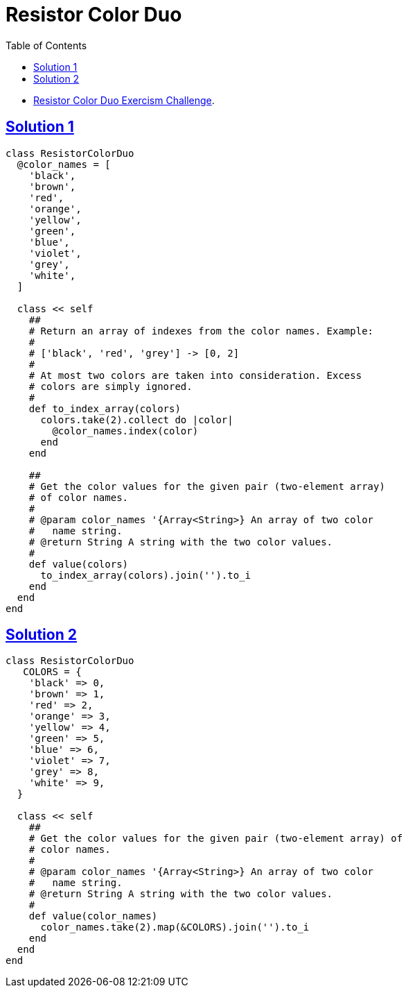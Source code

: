 = Resistor Color Duo
:page-subtitle: Exercism Easy Challenge
:page-tags: ruby hash
:icons: font
:toc: left
:sectlinks:
:stem: latexmath

* link:https://exercism.org/tracks/ruby/exercises/resistor-color-duo[Resistor Color Duo Exercism Challenge^].

== Solution 1

[source,ruby]
----
class ResistorColorDuo
  @color_names = [
    'black',
    'brown',
    'red',
    'orange',
    'yellow',
    'green',
    'blue',
    'violet',
    'grey',
    'white',
  ]

  class << self
    ##
    # Return an array of indexes from the color names. Example:
    #
    # ['black', 'red', 'grey'] -> [0, 2]
    #
    # At most two colors are taken into consideration. Excess
    # colors are simply ignored.
    #
    def to_index_array(colors)
      colors.take(2).collect do |color|
        @color_names.index(color)
      end
    end

    ##
    # Get the color values for the given pair (two-element array)
    # of color names.
    #
    # @param color_names '{Array<String>} An array of two color
    #   name string.
    # @return String A string with the two color values.
    #
    def value(colors)
      to_index_array(colors).join('').to_i
    end
  end
end
----

== Solution 2

[source,ruby]
----
class ResistorColorDuo
   COLORS = {
    'black' => 0,
    'brown' => 1,
    'red' => 2,
    'orange' => 3,
    'yellow' => 4,
    'green' => 5,
    'blue' => 6,
    'violet' => 7,
    'grey' => 8,
    'white' => 9,
  }

  class << self
    ##
    # Get the color values for the given pair (two-element array) of
    # color names.
    #
    # @param color_names '{Array<String>} An array of two color
    #   name string.
    # @return String A string with the two color values.
    #
    def value(color_names)
      color_names.take(2).map(&COLORS).join('').to_i
    end
  end
end
----
